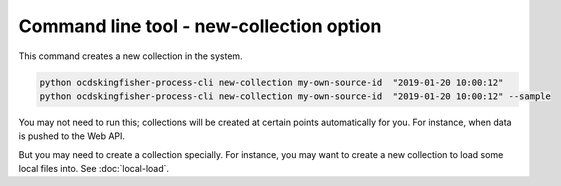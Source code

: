 Command line tool - new-collection option
===========================================

This command creates a new collection in the system.

.. code-block:: shell-session

    python ocdskingfisher-process-cli new-collection my-own-source-id  "2019-01-20 10:00:12"
    python ocdskingfisher-process-cli new-collection my-own-source-id  "2019-01-20 10:00:12" --sample


You may not need to run this; collections will be created at certain points automatically for you.
For instance, when data is pushed to the Web API.

But you may need to create a collection specially.
For instance, you may want to create a new collection to load some local files into. See :doc:`local-load`.
